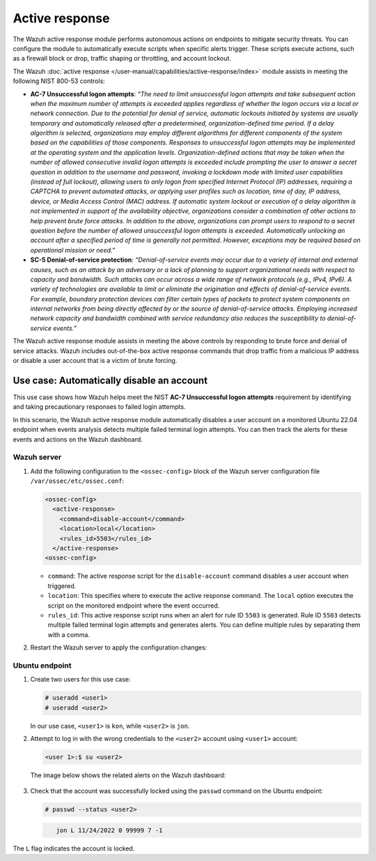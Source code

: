 .. Copyright (C) 2015, Wazuh, Inc.

.. meta::
  :description: The active response module performs autonomous actions on endpoints to mitigate security threats. Learn more about it in this section of the documentation.

Active response
===============

The Wazuh active response module performs autonomous actions on endpoints to mitigate security threats. You can  configure the module to automatically execute scripts when specific alerts trigger. These scripts execute actions, such as a firewall block or drop, traffic shaping or throttling, and account lockout.

The Wazuh :doc:`active response </user-manual/capabilities/active-response/index>` module assists in meeting the following NIST 800-53 controls: 

- **AC-7 Unsuccessful logon attempts**: *“The need to limit unsuccessful logon attempts and take subsequent action when the maximum number of attempts is exceeded applies regardless of whether the logon occurs via a local or network connection. Due to the potential for denial of service, automatic lockouts initiated by systems are usually temporary and automatically released after a predetermined, organization-defined time period. If a delay algorithm is selected, organizations may employ different algorithms for different components of the system based on the capabilities of those components. Responses to unsuccessful logon attempts may be implemented at the operating system and the application levels. Organization-defined actions that may be taken when the number of allowed consecutive invalid logon attempts is exceeded include prompting the user to answer a secret question in addition to the username and password, invoking a lockdown mode with limited user capabilities (instead of full lockout), allowing users to only logon from specified Internet Protocol (IP) addresses, requiring a CAPTCHA to prevent automated attacks, or applying user profiles such as location, time of day, IP address, device, or Media Access Control (MAC) address. If automatic system lockout or execution of a delay algorithm is not implemented in support of the availability objective, organizations consider a combination of other actions to help prevent brute force attacks. In addition to the above, organizations can prompt users to respond to a secret question before the number of allowed unsuccessful logon attempts is exceeded. Automatically unlocking an account after a specified period of time is generally not permitted. However, exceptions may be required based on operational mission or need.”*

- **SC-5 Denial-of-service protection**: *“Denial-of-service events may occur due to a variety of internal and external causes, such as an attack by an adversary or a lack of planning to support organizational needs with respect to capacity and bandwidth. Such attacks can occur across a wide range of network protocols (e.g., IPv4, IPv6). A variety of technologies are available to limit or eliminate the origination and effects of denial-of-service events. For example, boundary protection devices can filter certain types of packets to protect system components on internal networks from being directly affected by or the source of denial-of-service attacks. Employing increased network capacity and bandwidth combined with service redundancy also reduces the susceptibility to denial-of-service events.”*

The Wazuh active response module assists in meeting the above controls by responding to brute force and denial of service attacks. Wazuh includes out-of-the-box active response commands that drop traffic from a malicious IP address or disable a user account that is a victim of brute forcing.

Use case: Automatically disable an account
------------------------------------------

This use case shows how Wazuh helps meet the NIST **AC-7 Unsuccessful logon attempts** requirement by identifying and taking precautionary responses to failed login attempts.

In this scenario, the Wazuh active response module automatically disables a user account on a monitored Ubuntu 22.04 endpoint when events analysis detects multiple failed terminal login attempts. You can then track the alerts for these events and actions on the Wazuh dashboard.

Wazuh server
^^^^^^^^^^^^

#. Add the following configuration to the ``<ossec-config>`` block of the Wazuh server configuration file ``/var/ossec/etc/ossec.conf``:

   .. code-block:: console
       
      <ossec-config> 
        <active-response>
          <command>disable-account</command>
          <location>local</location>
          <rules_id>5503</rules_id>
        </active-response>
      <ossec-config>

   - ``command``: The active response script for the ``disable-account`` command disables a user account when triggered.
   - ``location``: This specifies where to execute the active response command. The ``local`` option executes the script on the monitored endpoint where the event occurred. 
   - ``rules_id``:  This active response script runs when an alert for rule ID ``5503`` is generated. Rule ID ``5503`` detects multiple failed terminal login attempts and generates alerts. You can define multiple rules by separating them with a comma.

#. Restart the Wazuh server to apply the configuration changes:

   .. include:: /_templates/common/restart_manager.rst

Ubuntu endpoint
^^^^^^^^^^^^^^^

#. Create two users for this use case:

   .. code-block:: console
       
      # useradd <user1>
      # useradd <user2>

   In our use case, ``<user1>`` is ``kon``, while ``<user2>`` is ``jon``.

#. Attempt to log in with the wrong credentials to the ``<user2>`` account using ``<user1>`` account:

   .. code-block:: console
       
      <user 1>:$ su <user2>

   The image below shows the related alerts on the Wazuh dashboard:  

      .. thumbnail:: /images/nist/alerts-on-the-wazuh-dashboard.png    
         :title: Alerts on the Wazuh dashboard
         :alt: Alerts on the Wazuh dashboard
         :align: center
         :width: 80%

      .. thumbnail:: /images/nist/users-alerts.png    
         :title: Users 1 and 2 alerts
         :alt: Users 1 and 2 alerts
         :align: center
         :width: 80%


#. Check that the account was successfully locked using the ``passwd`` command on the Ubuntu endpoint:

   .. code-block:: console
       
      # passwd --status <user2>



   .. code-block:: console
      :class: output

         jon L 11/24/2022 0 99999 7 -1

The ``L`` flag indicates the account is locked.
